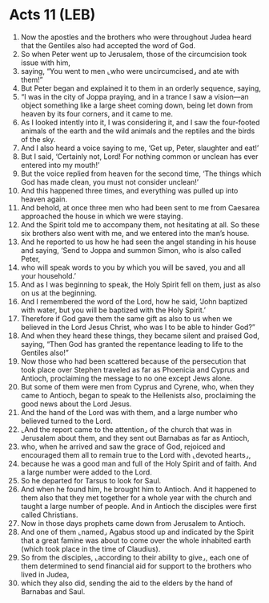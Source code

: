 * Acts 11 (LEB)
:PROPERTIES:
:ID: LEB/44-ACT11
:END:

1. Now the apostles and the brothers who were throughout Judea heard that the Gentiles also had accepted the word of God.
2. So when Peter went up to Jerusalem, those of the circumcision took issue with him,
3. saying, “You went to men ⌞who were uncircumcised⌟ and ate with them!”
4. But Peter began and explained it to them in an orderly sequence, saying,
5. “I was in the city of Joppa praying, and in a trance I saw a vision—an object something like a large sheet coming down, being let down from heaven by its four corners, and it came to me.
6. As I looked intently into it, I was considering it, and I saw the four-footed animals of the earth and the wild animals and the reptiles and the birds of the sky.
7. And I also heard a voice saying to me, ‘Get up, Peter, slaughter and eat!’
8. But I said, ‘Certainly not, Lord! For nothing common or unclean has ever entered into my mouth!’
9. But the voice replied from heaven for the second time, ‘The things which God has made clean, you must not consider unclean!’
10. And this happened three times, and everything was pulled up into heaven again.
11. And behold, at once three men who had been sent to me from Caesarea approached the house in which we were staying.
12. And the Spirit told me to accompany them, not hesitating at all. So these six brothers also went with me, and we entered into the man’s house.
13. And he reported to us how he had seen the angel standing in his house and saying, ‘Send to Joppa and summon Simon, who is also called Peter,
14. who will speak words to you by which you will be saved, you and all your household.’
15. And as I was beginning to speak, the Holy Spirit fell on them, just as also on us at the beginning.
16. And I remembered the word of the Lord, how he said, ‘John baptized with water, but you will be baptized with the Holy Spirit.’
17. Therefore if God gave them the same gift as also to us when we believed in the Lord Jesus Christ, who was I to be able to hinder God?”
18. And when they heard these things, they became silent and praised God, saying, “Then God has granted the repentance leading to life to the Gentiles also!”
19. Now those who had been scattered because of the persecution that took place over Stephen traveled as far as Phoenicia and Cyprus and Antioch, proclaiming the message to no one except Jews alone.
20. But some of them were men from Cyprus and Cyrene, who, when they came to Antioch, began to speak to the Hellenists also, proclaiming the good news about the Lord Jesus.
21. And the hand of the Lord was with them, and a large number who believed turned to the Lord.
22. ⌞And the report came to the attention⌟ of the church that was in Jerusalem about them, and they sent out Barnabas as far as Antioch,
23. who, when he arrived and saw the grace of God, rejoiced and encouraged them all to remain true to the Lord with ⌞devoted hearts⌟,
24. because he was a good man and full of the Holy Spirit and of faith. And a large number were added to the Lord.
25. So he departed for Tarsus to look for Saul.
26. And when he found him, he brought him to Antioch. And it happened to them also that they met together for a whole year with the church and taught a large number of people. And in Antioch the disciples were first called Christians.
27. Now in those days prophets came down from Jerusalem to Antioch.
28. And one of them ⌞named⌟ Agabus stood up and indicated by the Spirit that a great famine was about to come over the whole inhabited earth (which took place in the time of Claudius).
29. So from the disciples, ⌞according to their ability to give⌟, each one of them determined to send financial aid for support to the brothers who lived in Judea,
30. which they also did, sending the aid to the elders by the hand of Barnabas and Saul.
